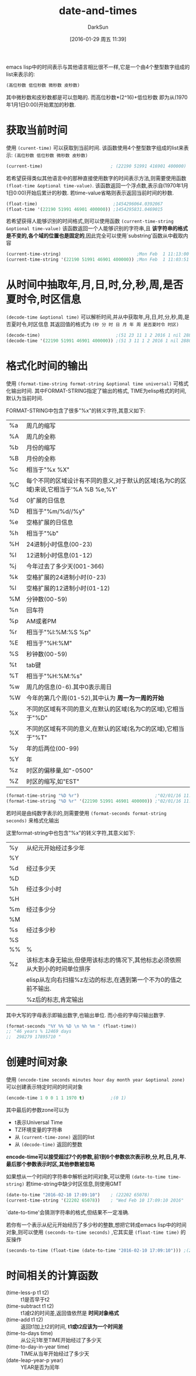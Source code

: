 #+TITLE: date-and-times
#+AUTHOR: DarkSun
#+CATEGORY: emacs-lisp-faq
#+DATE: [2016-01-29 周五 11:39]
#+OPTIONS: ^:{}

emacs lisp中的时间表示与其他语言相比很不一样,它是一个由4个整型数字组成的list来表示的:
#+BEGIN_SRC emacs-lisp
  (高位秒数 低位秒数 微秒数 皮秒数)
#+END_SRC
其中微秒数和皮秒数都是可以忽略的. 而高位秒数*(2^16)+低位秒数 即为从(1970年1月1日0:00)开始累加的秒数.


* 获取当前时间
使用 =(curent-time)= 可以获取到当前时间. 该函数使用4个整型数字组成的list来表示: =(高位秒数 低位秒数 微秒数 皮秒数)=
#+BEGIN_SRC emacs-lisp
  (current-time)                          ; (22190 51991 416901 400000)
#+END_SRC

若希望获得类似其他语言中的那种直接使用数字的时间表示方法,则需要使用函数 =(float-time &optional time-value)=. 
该函数返回一个浮点数,表示自(1970年1月1日0:00)开始后累计的秒数. 
若time-value省略则表示返回当前时间的秒数.
#+BEGIN_SRC emacs-lisp
  (float-time)                             ;1454296064.0392067
  (float-time '(22190 51991 46901 400000)) ;1454295831.0469015
#+END_SRC

若希望获得人能够识别的时间格式,则可以使用函数 =(current-time-string &optional time-value)=
该函数返回一个人能够识别的字符串,且 *该字符串的格式是不变的,各个域的位置也是固定的*,因此完全可以使用`substring'函数从中截取内容
#+BEGIN_SRC emacs-lisp
  (current-time-string)                             ;Mon Feb  1 11:13:00 2016
  (current-time-string '(22190 51991 46901 400000)) ;Mon Feb  1 11:03:51 2016
#+END_SRC

* 从时间中抽取年,月,日,时,分,秒,周,是否夏时令,时区信息
=(decode-time &optional time)= 可以解析时间,并从中获取年,月,日,时,分,秒,周,是否夏时令,时区信息
其返回值的格式为 =(秒 分 时 日 月 年 周 是否夏时令 时区)=
#+BEGIN_SRC emacs-lisp
  (decode-time)                             ;(51 23 11 1 2 2016 1 nil 28800)
  (decode-time '(22190 51991 46901 400000)) ;(51 3 11 1 2 2016 1 nil 28800)
#+END_SRC

* 格式化时间的输出
使用 =(format-time-string format-string &optional time universal)= 可格式化输出时间.
其中FORMAT-STRING指定了输出的格式, TIME为elisp格式的时间,默认为当前时间.

FORMAT-STRING中包含了很多"%x"的转义字符,其意义如下:
| %a | 周几的缩写                                                                           |
| %A | 周几的全称                                                                           |
| %b | 月份的缩写                                                                           |
| %B | 月份的全称                                                                           |
| %c | 相当于"%x %X"                                                                        |
| %C | 每个不同的区域设计有不同的意义,对于默认的区域(名为C的区域)来说,它相当于'%A %B %e,%Y' |
| %d | 0扩展的日信息                                                                        |
| %D | 相当于"%m/%d//%y"                                                                    |
| %e | 空格扩展的日信息                                                                     |
| %h | 相当于"%b"                                                                           |
| %H | 24进制小时信息(00-23)                                                                |
| %I | 12进制小时信息(01-12)                                                                |
| %j | 今年过去了多少天(001-366)                                                            |
| %k | 空格扩展的24进制小时(0-23)                                                           |
| %l | 空格扩展的12进制小时(01-12)                                                          |
| %M | 分钟数(00-59)                                                                        |
| %n | 回车符                                                                               |
| %p | AM或者PM                                                                             |
| %r | 相当于"%I:%M:%S %p"                                                                  |
| %E | 相当于"%H:%M"                                                                        |
| %S | 秒钟数(00-59)                                                                        |
| %t | tab键                                                                                |
| %T | 相当于"%H:%M:%s"                                                                      |
| %w | 周几的信息(0-6).其中0表示周日                                                          |
| %W | 今年的第几个周(01-52),其中认为 *周一为一周的开始*                                       |
| %x | 不同的区域有不同的意义,在默认的区域(名为C的区域),它相当于"%D"                             |
| %X | 不同的区域有不同的意义,在默认的区域(名为C的区域),它相当于"%T"                               |
| %y | 年的后两位(00-99)                                                                            |
| %Y | 年                                                                                           |
| %z | 时区的偏移量,如"-0500"                                                                        |
| %Z | 时区的缩写,如"EST"                                                                                  |
#+BEGIN_SRC emacs-lisp
  (format-time-string "%D %r")                             ;"02/01/16 11:53:23"
  (format-time-string "%D %r" '(22190 51991 46901 400000)) ;"02/01/16 11:03:51"
#+END_SRC


若时间是由纯数字表示的,则需要使用 =(format-seconds format-string seconds)= 来格式化输出

这里format-string中也包含"%x"的转义字符,其意义如下:
| %y | 从纪元开始经过多少年                                                                  |
| %Y |                                                                              |
|----+------------------------------------------------------------------------------|
| %d | 经过多少天                                                                       |
| %D |                                                                              |
|----+------------------------------------------------------------------------------|
| %h | 经过多少小时                                                                      |
| %H |                                                                              |
|----+------------------------------------------------------------------------------|
| %m | 经过多少分                                                                       |
| %M |                                                                              |
|----+------------------------------------------------------------------------------|
| %s | 经过多少秒                                                                       |
| %S |                                                                              |
|----+------------------------------------------------------------------------------|
| %% | %                                                                            |
|----+------------------------------------------------------------------------------|
| %z | 该标志本身无输出,但使用该标志的情况下,其他标志必须依照从大到小的时间单位排序 |
|    | elisp从左向右扫描%z左边的标志,在遇到第一个不为0的值之前不输出.               |
|    | %z后的标志,肯定输出                                                                  |

其中大写的字母表示即输出数字,也输出单位. 而小些的字母只输出数字.
#+BEGIN_SRC emacs-lisp
  (format-seconds "%Y %% %D \n %h %m " (float-time))
  ;; "46 years % 12469 days 
  ;;  298279 17895710 "
#+END_SRC

* 创建时间对象
使用 =(encode-time seconds minutes hour day month year &optional zone)= 可以创建表示特定时间的时间对象
#+BEGIN_SRC emacs-lisp
  (encode-time 1 0 0 1 1 1970 t)          ;(0 1)
#+END_SRC
其中最后的参数zone可以为
+ t表示Universal Time
+ TZ环境变量的字符串
+ 从 =(current-time-zone)= 返回的list
+ 从 =(decode-time)= 返回的整数

*encode-time可以接受超过7个的参数,前1到6个参数依次表示秒,分,时,日,月,年. 最后那个参数表示时区,其他参数被忽略*


如果想从一个时间的字符串中解析出时间对象,可以使用 =(date-to-time time-string)= 若time-string中缺少时区信息,则使用GMT
#+BEGIN_SRC emacs-lisp
  (date-to-time "2016-02-10 17:09:10")    ; (22202 65078)
  (current-time-string '(22202 65078))    ; "Wed Feb 10 17:09:10 2016"
#+END_SRC

`date-to-time'会猜测字符串的格式,但结果不一定准确.

若你有一个表示从纪元开始经历了多少秒的整数,想把它转成emacs lisp中的时间对象,则可以使用 =(seconds-to-time seconds)= ,它其实是 =(float-time time)= 的反操作
#+BEGIN_SRC emacs-lisp
  (seconds-to-time (float-time (date-to-time "2016-02-10 17:09:10"))) ;(22202 65078 0 0)
#+END_SRC

* 时间相关的计算函数
+ (time-less-p t1 t2) :: t1是否早于t2
+ (time-subtract t1 t2) :: t1减t2的时间差,返回值依然是 *时间对象格式*
+ (time-add t1 t2) :: 返回t1加上t2的时间, *t1或t2应该为一个时间差*
+ (time-to-days time) :: 从公元1年至TIME开始经过了多少天
+ (time-to-day-in-year time) :: TIME从当年开始经过了多少天
+ (date-leap-year-p year) :: YEAR是否为闰年
